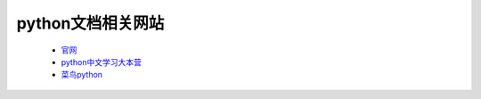 python文档相关网站
==================

    * `官网 <https://www.python.org/doc>`_
    * `python中文学习大本营 <http://www.pythondoc.com/>`_
    * `菜鸟python <http://www.runoob.com/python/python-tutorial.html>`_
